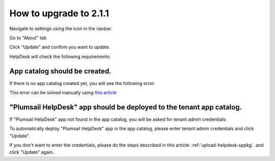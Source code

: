 How to upgrade to 2.1.1
#####################################################

Navigate to settings using the icon in the navbar:

|SettingsIcon|

Go to "About" tab

|AboutTab|

Click "Update" and confirm you want to update.

|Update|

|Confirm|

HelpDesk will check the following requirements:

App catalog should be created. 
============================== 

If there is no app catalog created yet, you will see the following error:   

|AppCatalogError|
    
This error can be solved manually using `this article <https://social.technet.microsoft.com/wiki/contents/articles/36933.create-app-catalog-in-sharepoint-online.aspx>`_

"Plumsail HelpDesk" app should be deployed to the tenant app catalog.
================================================================== 

If "Plumsail HelpDesk" app not found in the app catalog, 
you will be asked for tenant admin credentials:

|CredentialsRequired|

To automatically deploy "Plumsail HelpDesk" app in the app catalog, 
please enter tenant admin credentials and click "Update".

If you don't want to enter the credentials, please do the steps described in this article: :ref:`upload-helpdesk-sppkg`.
and click "Update" again.


.. |SettingsIcon| image:: ../_static/img/upgrade-2-1-1/upgrade211_step1.png
   :alt: Settings Navigation Icon
.. |AboutTab| image:: ../_static/img/upgrade-2-1-1/upgrade211_step2.png
   :alt: About tab
.. |Update| image:: ../_static/img/upgrade-2-1-1/upgrade211_step3.png
   :alt: Update
.. |Confirm| image:: ../_static/img/upgrade-2-1-1/upgrade211_step4.png
   :alt: Confirm
.. |AppCatalogError| image:: ../_static/img/upgrade-2-1-1/upgrade211_appcatalog.png
   :alt: App catalog not found
.. |CredentialsRequired| image:: ../_static/img/upgrade-2-1-1/upgrade211_credentials.png
   :alt: Credentials required
